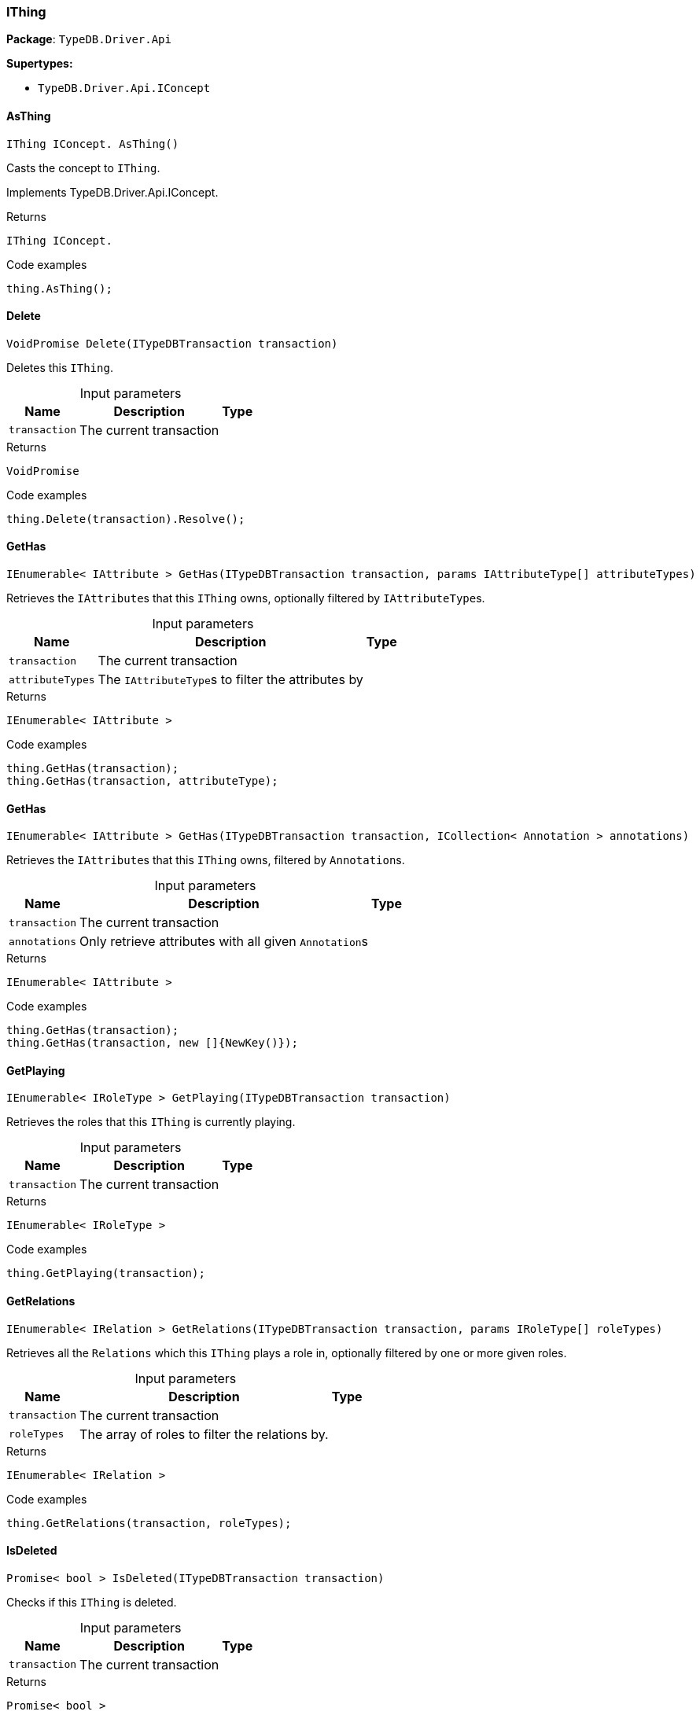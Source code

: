 [#_IThing]
=== IThing

*Package*: `TypeDB.Driver.Api`

*Supertypes:*

* `TypeDB.Driver.Api.IConcept`

// tag::methods[]
[#_IThing_IConcept__TypeDB_Driver_Api_IThing_AsThing___]
==== AsThing

[source,cs]
----
IThing IConcept. AsThing()
----



Casts the concept to ``IThing``.


Implements TypeDB.Driver.Api.IConcept.

[caption=""]
.Returns
`IThing IConcept.`

[caption=""]
.Code examples
[source,cs]
----
thing.AsThing();
----

[#_VoidPromise_TypeDB_Driver_Api_IThing_Delete___ITypeDBTransaction_transaction_]
==== Delete

[source,cs]
----
VoidPromise Delete(ITypeDBTransaction transaction)
----



Deletes this ``IThing``.


[caption=""]
.Input parameters
[cols="~,~,~"]
[options="header"]
|===
|Name |Description |Type
a| `transaction` a| The current transaction a| 
|===

[caption=""]
.Returns
`VoidPromise`

[caption=""]
.Code examples
[source,cs]
----
thing.Delete(transaction).Resolve();
----

[#_IEnumerable__IAttribute___TypeDB_Driver_Api_IThing_GetHas___ITypeDBTransaction_transaction__params_IAttributeType___attributeTypes_]
==== GetHas

[source,cs]
----
IEnumerable< IAttribute > GetHas(ITypeDBTransaction transaction, params IAttributeType[] attributeTypes)
----



Retrieves the ``IAttribute``s that this ``IThing`` owns, optionally filtered by ``IAttributeType``s.


[caption=""]
.Input parameters
[cols="~,~,~"]
[options="header"]
|===
|Name |Description |Type
a| `transaction` a| The current transaction a| 
a| `attributeTypes` a| The ``IAttributeType``s to filter the attributes by a| 
|===

[caption=""]
.Returns
`IEnumerable< IAttribute >`

[caption=""]
.Code examples
[source,cs]
----
thing.GetHas(transaction);
thing.GetHas(transaction, attributeType);
----

[#_IEnumerable__IAttribute___TypeDB_Driver_Api_IThing_GetHas___ITypeDBTransaction_transaction__ICollection__Annotation___annotations_]
==== GetHas

[source,cs]
----
IEnumerable< IAttribute > GetHas(ITypeDBTransaction transaction, ICollection< Annotation > annotations)
----



Retrieves the ``IAttribute``s that this ``IThing`` owns, filtered by ``Annotation``s.


[caption=""]
.Input parameters
[cols="~,~,~"]
[options="header"]
|===
|Name |Description |Type
a| `transaction` a| The current transaction a| 
a| `annotations` a| Only retrieve attributes with all given ``Annotation``s a| 
|===

[caption=""]
.Returns
`IEnumerable< IAttribute >`

[caption=""]
.Code examples
[source,cs]
----
thing.GetHas(transaction);
thing.GetHas(transaction, new []{NewKey()});
----

[#_IEnumerable__IRoleType___TypeDB_Driver_Api_IThing_GetPlaying___ITypeDBTransaction_transaction_]
==== GetPlaying

[source,cs]
----
IEnumerable< IRoleType > GetPlaying(ITypeDBTransaction transaction)
----



Retrieves the roles that this ``IThing`` is currently playing.


[caption=""]
.Input parameters
[cols="~,~,~"]
[options="header"]
|===
|Name |Description |Type
a| `transaction` a| The current transaction a| 
|===

[caption=""]
.Returns
`IEnumerable< IRoleType >`

[caption=""]
.Code examples
[source,cs]
----
thing.GetPlaying(transaction);
----

[#_IEnumerable__IRelation___TypeDB_Driver_Api_IThing_GetRelations___ITypeDBTransaction_transaction__params_IRoleType___roleTypes_]
==== GetRelations

[source,cs]
----
IEnumerable< IRelation > GetRelations(ITypeDBTransaction transaction, params IRoleType[] roleTypes)
----



Retrieves all the ``Relations`` which this ``IThing`` plays a role in, optionally filtered by one or more given roles.


[caption=""]
.Input parameters
[cols="~,~,~"]
[options="header"]
|===
|Name |Description |Type
a| `transaction` a| The current transaction a| 
a| `roleTypes` a| The array of roles to filter the relations by. a| 
|===

[caption=""]
.Returns
`IEnumerable< IRelation >`

[caption=""]
.Code examples
[source,cs]
----
thing.GetRelations(transaction, roleTypes);
----

[#_Promise__bool___TypeDB_Driver_Api_IThing_IsDeleted___ITypeDBTransaction_transaction_]
==== IsDeleted

[source,cs]
----
Promise< bool > IsDeleted(ITypeDBTransaction transaction)
----



Checks if this ``IThing`` is deleted.


[caption=""]
.Input parameters
[cols="~,~,~"]
[options="header"]
|===
|Name |Description |Type
a| `transaction` a| The current transaction a| 
|===

[caption=""]
.Returns
`Promise< bool >`

[caption=""]
.Code examples
[source,cs]
----
thing.IsDeleted(transaction).Resolve();
----

[#_bool_TypeDB_Driver_Api_IThing_IsInferred___]
==== IsInferred

[source,cs]
----
bool IsInferred()
----



Checks if this ``IThing`` is inferred by a [Reasoning Rule].


[caption=""]
.Returns
`bool`

[caption=""]
.Code examples
[source,cs]
----
thing.IsInferred();
----

[#_bool_IConcept__TypeDB_Driver_Api_IThing_IsThing___]
==== IsThing

[source,cs]
----
bool IConcept. IsThing()
----



Checks if the concept is a ``IThing``.


Implements TypeDB.Driver.Api.IConcept.

[caption=""]
.Returns
`bool IConcept.`

[caption=""]
.Code examples
[source,cs]
----
thing.IsThing();
----

[#_VoidPromise_TypeDB_Driver_Api_IThing_SetHas___ITypeDBTransaction_transaction__IAttribute_attribute_]
==== SetHas

[source,cs]
----
VoidPromise SetHas(ITypeDBTransaction transaction, IAttribute attribute)
----



Assigns an ``IAttribute`` to be owned by this ``IThing``.


[caption=""]
.Input parameters
[cols="~,~,~"]
[options="header"]
|===
|Name |Description |Type
a| `transaction` a| The current transaction a| 
a| `attribute` a| The ``IAttribute`` to be owned by this ``IThing``. a| 
|===

[caption=""]
.Returns
`VoidPromise`

[caption=""]
.Code examples
[source,cs]
----
thing.SetHas(transaction, attribute).Resolve();
----

[#_VoidPromise_TypeDB_Driver_Api_IThing_UnsetHas___ITypeDBTransaction_transaction__IAttribute_attribute_]
==== UnsetHas

[source,cs]
----
VoidPromise UnsetHas(ITypeDBTransaction transaction, IAttribute attribute)
----



Unassigns an ``IAttribute`` from this ``IThing``.


[caption=""]
.Input parameters
[cols="~,~,~"]
[options="header"]
|===
|Name |Description |Type
a| `transaction` a| The current transaction a| 
a| `attribute` a| The ``IAttribute`` to be disowned from this ``IThing``. a| 
|===

[caption=""]
.Returns
`VoidPromise`

[caption=""]
.Code examples
[source,cs]
----
thing.UnsetHas(transaction, attribute).Resolve();
----

// end::methods[]

